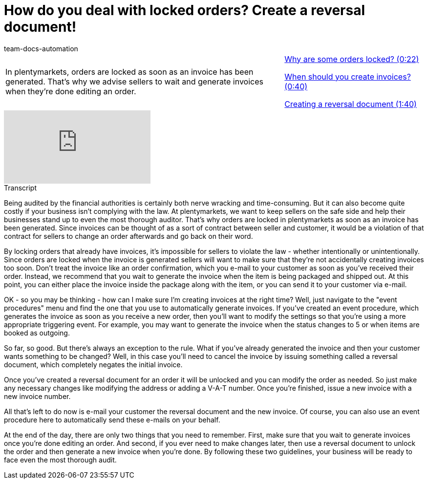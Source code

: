 = How do you deal with locked orders? Create a reversal document!
:page-index: false
:id: 1I6BXK2
:author: team-docs-automation

//tag::introduction[]
[cols="2, 1" grid=none]
|===
|In plentymarkets, orders are locked as soon as an invoice has been generated. That's why we advise sellers to wait and generate invoices when they're done editing an order.
|<<videos/order-processing/processing-orders/reversal-document-locked-orders#video, Why are some orders locked? (0:22)>>

<<videos/order-processing/processing-orders/reversal-document-invoices#video, When should you create invoices? (0:40)>>

xref:videos:reversal-document-creation.adoc#video[Creating a reversal document (1:40)]


|===
//end::introduction[]


video::216843549[vimeo]

// tag::transcript[]
[.collapseBox]
.Transcript
--

Being audited by the financial authorities is certainly both nerve wracking and time-consuming. But it can also become quite costly if your business isn't complying with the law.
At plentymarkets, we want to keep sellers on the safe side and help their businesses stand up to even the most thorough auditor. That's why orders are locked in plentymarkets as soon as an invoice has been generated.
Since invoices can be thought of as a sort of contract between seller and customer, it would be a violation of that contract for sellers to change an order afterwards and go back on their word.

By locking orders that already have invoices, it's impossible for sellers to violate the law - whether intentionally or unintentionally. Since orders are locked when the invoice is generated sellers will want to make sure that they're not accidentally creating invoices too soon. Don't treat the invoice like an order confirmation, which you e-mail to your customer as soon as you've received their order.
Instead, we recommend that you wait to generate the invoice when the item is being packaged and shipped out. At this point, you can either place the invoice inside the package along with the item, or you can send it to your customer via e-mail.

OK - so you may be thinking - how can I make sure I'm creating invoices at the right time? Well, just navigate to the "event procedures" menu and find the one that you use to automatically generate invoices.
If you've created an event procedure, which generates the invoice as soon as you receive a new order, then you'll want to modify the settings so that you're using a more appropriate triggering event.
For example, you may want to generate the invoice when the status changes to 5 or when items are booked as outgoing.

So far, so good. But there's always an exception to the rule. What if you've already generated the invoice and then your customer wants something to be changed?
Well, in this case you'll need to cancel the invoice by issuing something called a reversal document, which completely negates the initial invoice.

Once you've created a reversal document for an order it will be unlocked and you can modify the order as needed. So just make any necessary changes like modifying the address or adding a V-A-T number.
Once you're finished, issue a new invoice with a new invoice number.

All that's left to do now is e-mail your customer the reversal document and the new invoice. Of course, you can also use an event procedure here to automatically send these e-mails on your behalf.

At the end of the day, there are only two things that you need to remember. First, make sure that you wait to generate invoices once you're done editing an order. And second, if you ever need to make changes later, then use a reversal document to unlock the order and then generate a new invoice when you're done. By following these two guidelines, your business will be ready to face even the most thorough audit.
